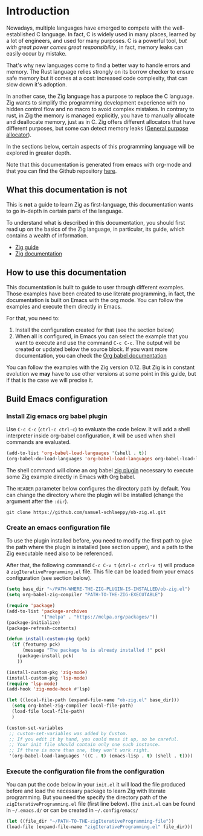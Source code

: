 * Introduction

Nowadays, multiple languages have emerged to compete with the well-established C language.
In fact, C is widely used in many places, learned by a lot of engineers, and used for many purposes.
C is a powerful tool, /but with great power comes great responsibility/, in fact, memory leaks can easily occur by mistake.

That's why new languages come to find a better way to handle errors and memory.
The Rust language relies strongly on its borrow checker to ensure safe memory but it comes at a cost: increased code complexity, that can slow down it's adoption.

In another case, the Zig language has a purpose to replace the C language.
Zig wants to simplify the programming development experience with no hidden control flow and no macro to avoid complex mistakes.
In contrary to rust, in Zig the memory is managed explicitly, you have to manually allocate and deallocate memory, just as in C.
Zig offers different allocators that have different purposes, but some can detect memory leaks ([[file:./allocators.org::#General purpose allocator][General purpose allocator]]).

In the sections below, certain aspects of this programming language will be explored in greater depth.

Note that this documentation is generated from emacs with org-mode and that you can find the Github repository [[https://pismice.github.io/HEIG_ZIG/][here]].

** What this documentation is not
This is *not* a guide to learn Zig as first-language, this documentation wants to go in-depth in certain parts of the language.

To understand what is described in this documentation, you should first read up on the basics of the Zig language, in particular, its guide, which contains a wealth of information.
- [[https://zig.guide][Zig guide]]
- [[https://ziglang.org/documentation/0.11.0][Zig documentation]]

** How to use this documentation

This documentation is built to guide to user through different examples.
Those examples have been created to use literate programming, in fact, the documentation is built on Emacs with the org mode.
You can follow the examples and execute them directly in Emacs.

For that, you need to:
1. Install the configuration created for that (see the section below)
2. When all is configured, in Emacs you can select the example that you want to execute and use the command ~C-c C-c~.
   The output will be created or updated below the source block. If you want more documentation, you can check the [[https://orgmode.org/worg/org-contrib/babel/intro.html][Org babel documentation]]

You can follow the examples with the Zig version 0.12.
But Zig is in constant evolution we *may* have to use other versions at some point in this guide, but if that is the case we will precise it.

** Build Emacs configuration

*** Install Zig emacs org babel plugin
Use ~C-c C-c~ (~ctrl-c ctrl-c~) to evaluate the code below.
It will add a shell interpreter inside org-babel configuration, it will be used when shell commands are evaluated.

#+begin_src emacs-lisp
  (add-to-list 'org-babel-load-languages '(shell . t))
  (org-babel-do-load-languages 'org-babel-load-languages org-babel-load-languages)
#+end_src

The shell command will clone an org babel [[https://github.com/samuel-schlaeppy/ob-zig.el.git][zig plugin]] necessary to execute some Zig example directly in Emacs with Org babel.

The ~HEADER~ parameter below configures the directory path by default.
You can change the directory where the plugin will be installed (change the argument after the ~:dir~).
#+HEADER: :dir ~/CHANGE-ME
#+begin_src shell 
  git clone https://github.com/samuel-schlaeppy/ob-zig.el.git
#+end_src

*** Create an emacs configuration file
To use the plugin installed before, you need to modify the first path to give the path where the plugin is installed (see section upper),
and a path to the Zig executable need also to be referenced.

After that, the following command ~C-c C-v t~ (~ctrl-c ctrl-v t~) will produce a ~zigIterativeProgramming.el~ file.
This file can be loaded from your emacs configuration (see section below).
#+begin_src emacs-lisp :tangle zigIterativeProgramming.el
  (setq base_dir "~/PATH-WHERE-THE-ZIG-PLUGIN-IS-INSTALLED/ob-zig.el")
  (setq org-babel-zig-compiler "PATH-TO-THE-ZIG-EXECUTABLE")
#+end_src

#+begin_src emacs-lisp :tangle zigIterativeProgramming.el
  (require 'package)
  (add-to-list 'package-archives
               '("melpa" . "https://melpa.org/packages/"))
  (package-initialize)
  (package-refresh-contents)

  (defun install-custom-pkg (pck)
    (if (featurep pck)
        (message "The package %s is already installed !" pck)
      (package-install pck)
      ))

  (install-custom-pkg 'zig-mode)
  (install-custom-pkg 'lsp-mode)
  (require 'lsp-mode)
  (add-hook 'zig-mode-hook #'lsp)

  (let ((local-file-path (expand-file-name "ob-zig.el" base_dir)))
    (setq org-babel-zig-compiler local-file-path)
    (load-file local-file-path)
    )

  (custom-set-variables
   ;; custom-set-variables was added by Custom.
   ;; If you edit it by hand, you could mess it up, so be careful.
   ;; Your init file should contain only one such instance.
   ;; If there is more than one, they won't work right.
   '(org-babel-load-languages '((C . t) (emacs-lisp . t) (shell . t))))
#+end_src

*** Execute the configuration file from the configuration
You can put the code below in your ~init.el~ it will load the file produced before and load the necessary package to learn Zig with literate programming.
But you need the specify the directory path of the ~zigIterativeProgramming.el~ file (first line below).
(the ~init.el~ can be found in ~~/.emacs.d/~ or can be created in ~~/.config/emacs/~
#+begin_src emacs-lisp
  (let ((file_dir "~/PATH-TO-THE-zigIterativeProgramming-file"))
  (load-file (expand-file-name "zigIterativeProgramming.el" file_dir)))
#+end_src

